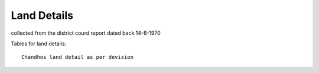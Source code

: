 ===============
Land Details
===============
collected from the district courd report dated back 14-8-1970

Tables for land details::

    Chandhos land detail as per devision

.. |table1| csv-table:: Chandhos Joint land Details

   :header: "Village", "Thana No", "T. No.", "Khata No", "Plot No", "Area(Acre)", "Geo cordinate"
   :widths:    20,        20,       20,         20,          20,      20,           20

            "Chandhos", "280",    "4429"      "174"         "52"     "2.80"        "25.315919, 84.852370"
            "Chandhos", "280",    "4429"      "174"         "52"     "2.80"        "25.315919, 84.852370"
            "Chandhos", "280",    "4429"      "174"         "52"     "2.80"        "25.315919, 84.852370"
            "Chandhos", "280",    "4429"      "174"         "52"     "2.80"        "25.315919, 84.852370"
            "Chandhos", "280",    "4429"      "174"         "52"     "2.80"        "25.315919, 84.852370"
            "Chandhos", "280",    "4429"      "174"         "52"     "2.80"        "25.315919, 84.852370"
            "Chandhos", "280",    "4429"      "174"         "52"     "2.80"        "25.315919, 84.852370"
            "Chandhos", "280",    "4429"      "174"         "52"     "2.80"        "25.315919, 84.852370"
            "Chandhos", "280",    "4429"      "174"         "52"     "2.80"        "25.315919, 84.852370"
            "Chandhos", "280",    "4429"      "174"         "52"     "2.80"        "25.315919, 84.852370"
            "Chandhos", "280",    "4429"      "174"         "52"     "2.80"        "25.315919, 84.852370"

